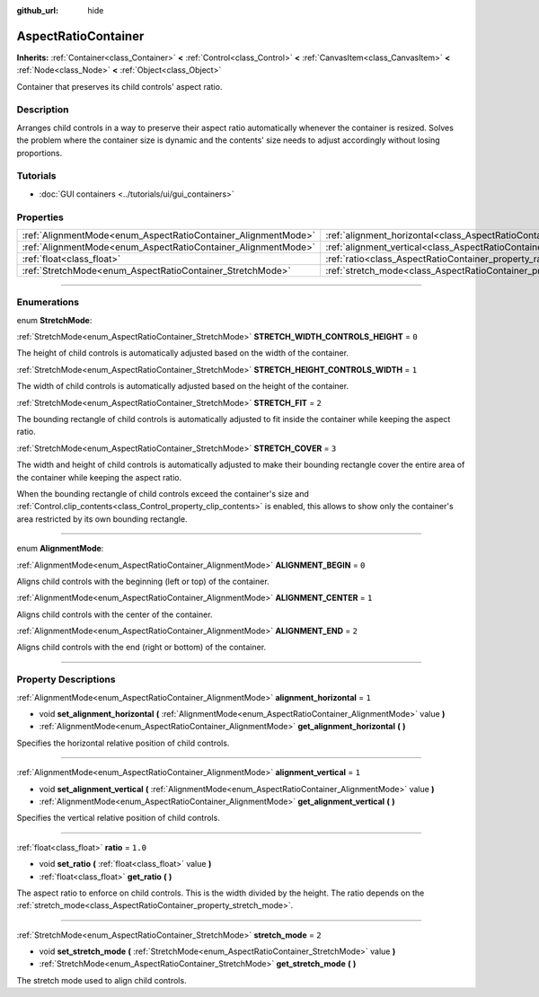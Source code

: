 :github_url: hide

.. DO NOT EDIT THIS FILE!!!
.. Generated automatically from Godot engine sources.
.. Generator: https://github.com/godotengine/godot/tree/4.0/doc/tools/make_rst.py.
.. XML source: https://github.com/godotengine/godot/tree/4.0/doc/classes/AspectRatioContainer.xml.

.. _class_AspectRatioContainer:

AspectRatioContainer
====================

**Inherits:** :ref:`Container<class_Container>` **<** :ref:`Control<class_Control>` **<** :ref:`CanvasItem<class_CanvasItem>` **<** :ref:`Node<class_Node>` **<** :ref:`Object<class_Object>`

Container that preserves its child controls' aspect ratio.

.. rst-class:: classref-introduction-group

Description
-----------

Arranges child controls in a way to preserve their aspect ratio automatically whenever the container is resized. Solves the problem where the container size is dynamic and the contents' size needs to adjust accordingly without losing proportions.

.. rst-class:: classref-introduction-group

Tutorials
---------

- :doc:`GUI containers <../tutorials/ui/gui_containers>`

.. rst-class:: classref-reftable-group

Properties
----------

.. table::
   :widths: auto

   +---------------------------------------------------------------+---------------------------------------------------------------------------------------+---------+
   | :ref:`AlignmentMode<enum_AspectRatioContainer_AlignmentMode>` | :ref:`alignment_horizontal<class_AspectRatioContainer_property_alignment_horizontal>` | ``1``   |
   +---------------------------------------------------------------+---------------------------------------------------------------------------------------+---------+
   | :ref:`AlignmentMode<enum_AspectRatioContainer_AlignmentMode>` | :ref:`alignment_vertical<class_AspectRatioContainer_property_alignment_vertical>`     | ``1``   |
   +---------------------------------------------------------------+---------------------------------------------------------------------------------------+---------+
   | :ref:`float<class_float>`                                     | :ref:`ratio<class_AspectRatioContainer_property_ratio>`                               | ``1.0`` |
   +---------------------------------------------------------------+---------------------------------------------------------------------------------------+---------+
   | :ref:`StretchMode<enum_AspectRatioContainer_StretchMode>`     | :ref:`stretch_mode<class_AspectRatioContainer_property_stretch_mode>`                 | ``2``   |
   +---------------------------------------------------------------+---------------------------------------------------------------------------------------+---------+

.. rst-class:: classref-section-separator

----

.. rst-class:: classref-descriptions-group

Enumerations
------------

.. _enum_AspectRatioContainer_StretchMode:

.. rst-class:: classref-enumeration

enum **StretchMode**:

.. _class_AspectRatioContainer_constant_STRETCH_WIDTH_CONTROLS_HEIGHT:

.. rst-class:: classref-enumeration-constant

:ref:`StretchMode<enum_AspectRatioContainer_StretchMode>` **STRETCH_WIDTH_CONTROLS_HEIGHT** = ``0``

The height of child controls is automatically adjusted based on the width of the container.

.. _class_AspectRatioContainer_constant_STRETCH_HEIGHT_CONTROLS_WIDTH:

.. rst-class:: classref-enumeration-constant

:ref:`StretchMode<enum_AspectRatioContainer_StretchMode>` **STRETCH_HEIGHT_CONTROLS_WIDTH** = ``1``

The width of child controls is automatically adjusted based on the height of the container.

.. _class_AspectRatioContainer_constant_STRETCH_FIT:

.. rst-class:: classref-enumeration-constant

:ref:`StretchMode<enum_AspectRatioContainer_StretchMode>` **STRETCH_FIT** = ``2``

The bounding rectangle of child controls is automatically adjusted to fit inside the container while keeping the aspect ratio.

.. _class_AspectRatioContainer_constant_STRETCH_COVER:

.. rst-class:: classref-enumeration-constant

:ref:`StretchMode<enum_AspectRatioContainer_StretchMode>` **STRETCH_COVER** = ``3``

The width and height of child controls is automatically adjusted to make their bounding rectangle cover the entire area of the container while keeping the aspect ratio.

When the bounding rectangle of child controls exceed the container's size and :ref:`Control.clip_contents<class_Control_property_clip_contents>` is enabled, this allows to show only the container's area restricted by its own bounding rectangle.

.. rst-class:: classref-item-separator

----

.. _enum_AspectRatioContainer_AlignmentMode:

.. rst-class:: classref-enumeration

enum **AlignmentMode**:

.. _class_AspectRatioContainer_constant_ALIGNMENT_BEGIN:

.. rst-class:: classref-enumeration-constant

:ref:`AlignmentMode<enum_AspectRatioContainer_AlignmentMode>` **ALIGNMENT_BEGIN** = ``0``

Aligns child controls with the beginning (left or top) of the container.

.. _class_AspectRatioContainer_constant_ALIGNMENT_CENTER:

.. rst-class:: classref-enumeration-constant

:ref:`AlignmentMode<enum_AspectRatioContainer_AlignmentMode>` **ALIGNMENT_CENTER** = ``1``

Aligns child controls with the center of the container.

.. _class_AspectRatioContainer_constant_ALIGNMENT_END:

.. rst-class:: classref-enumeration-constant

:ref:`AlignmentMode<enum_AspectRatioContainer_AlignmentMode>` **ALIGNMENT_END** = ``2``

Aligns child controls with the end (right or bottom) of the container.

.. rst-class:: classref-section-separator

----

.. rst-class:: classref-descriptions-group

Property Descriptions
---------------------

.. _class_AspectRatioContainer_property_alignment_horizontal:

.. rst-class:: classref-property

:ref:`AlignmentMode<enum_AspectRatioContainer_AlignmentMode>` **alignment_horizontal** = ``1``

.. rst-class:: classref-property-setget

- void **set_alignment_horizontal** **(** :ref:`AlignmentMode<enum_AspectRatioContainer_AlignmentMode>` value **)**
- :ref:`AlignmentMode<enum_AspectRatioContainer_AlignmentMode>` **get_alignment_horizontal** **(** **)**

Specifies the horizontal relative position of child controls.

.. rst-class:: classref-item-separator

----

.. _class_AspectRatioContainer_property_alignment_vertical:

.. rst-class:: classref-property

:ref:`AlignmentMode<enum_AspectRatioContainer_AlignmentMode>` **alignment_vertical** = ``1``

.. rst-class:: classref-property-setget

- void **set_alignment_vertical** **(** :ref:`AlignmentMode<enum_AspectRatioContainer_AlignmentMode>` value **)**
- :ref:`AlignmentMode<enum_AspectRatioContainer_AlignmentMode>` **get_alignment_vertical** **(** **)**

Specifies the vertical relative position of child controls.

.. rst-class:: classref-item-separator

----

.. _class_AspectRatioContainer_property_ratio:

.. rst-class:: classref-property

:ref:`float<class_float>` **ratio** = ``1.0``

.. rst-class:: classref-property-setget

- void **set_ratio** **(** :ref:`float<class_float>` value **)**
- :ref:`float<class_float>` **get_ratio** **(** **)**

The aspect ratio to enforce on child controls. This is the width divided by the height. The ratio depends on the :ref:`stretch_mode<class_AspectRatioContainer_property_stretch_mode>`.

.. rst-class:: classref-item-separator

----

.. _class_AspectRatioContainer_property_stretch_mode:

.. rst-class:: classref-property

:ref:`StretchMode<enum_AspectRatioContainer_StretchMode>` **stretch_mode** = ``2``

.. rst-class:: classref-property-setget

- void **set_stretch_mode** **(** :ref:`StretchMode<enum_AspectRatioContainer_StretchMode>` value **)**
- :ref:`StretchMode<enum_AspectRatioContainer_StretchMode>` **get_stretch_mode** **(** **)**

The stretch mode used to align child controls.

.. |virtual| replace:: :abbr:`virtual (This method should typically be overridden by the user to have any effect.)`
.. |const| replace:: :abbr:`const (This method has no side effects. It doesn't modify any of the instance's member variables.)`
.. |vararg| replace:: :abbr:`vararg (This method accepts any number of arguments after the ones described here.)`
.. |constructor| replace:: :abbr:`constructor (This method is used to construct a type.)`
.. |static| replace:: :abbr:`static (This method doesn't need an instance to be called, so it can be called directly using the class name.)`
.. |operator| replace:: :abbr:`operator (This method describes a valid operator to use with this type as left-hand operand.)`
